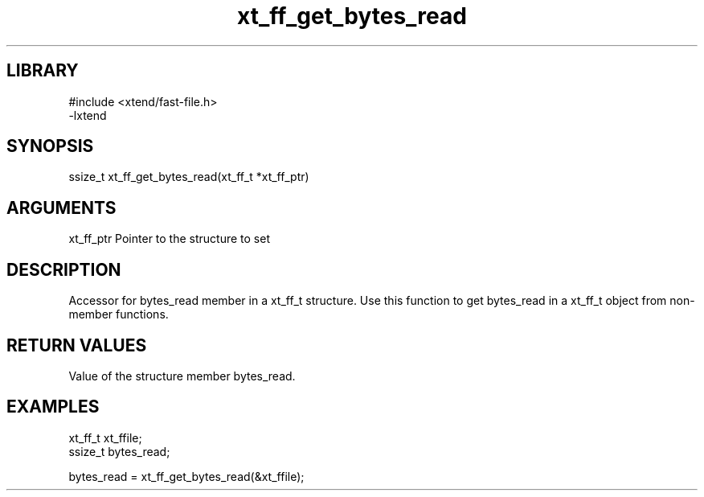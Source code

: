 \" Generated by c2man from xt_ff_get_bytes_read.c
.TH xt_ff_get_bytes_read 3
.SH LIBRARY
\" Indicate #includes, library name, -L and -l flags
.nf
.na
#include <xtend/fast-file.h>
-lxtend
.ad
.fi

\" Convention:
\" Underline anything that is typed verbatim - commands, etc.
.SH SYNOPSIS
.nf
.na
ssize_t    xt_ff_get_bytes_read(xt_ff_t *xt_ff_ptr)
.ad
.fi

.SH ARGUMENTS
.nf
.na
xt_ff_ptr    Pointer to the structure to set
.ad
.fi

.SH DESCRIPTION

Accessor for bytes_read member in a xt_ff_t structure.
Use this function to get bytes_read in a xt_ff_t object
from non-member functions.

.SH RETURN VALUES

Value of the structure member bytes_read.

.SH EXAMPLES
.nf
.na

xt_ff_t      xt_ffile;
ssize_t         bytes_read;

bytes_read = xt_ff_get_bytes_read(&xt_ffile);
.ad
.fi
